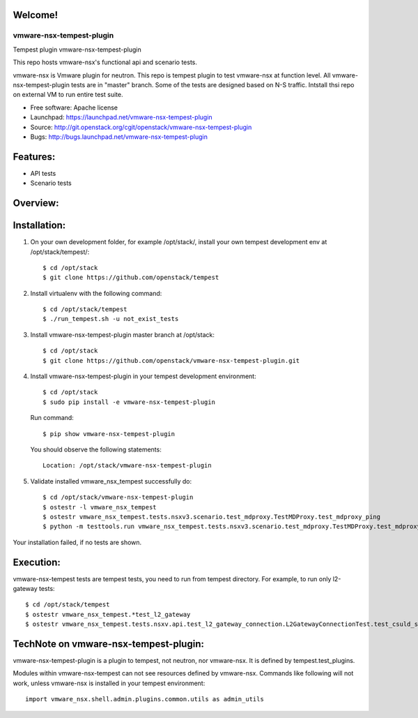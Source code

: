 Welcome!
========

===============================
vmware-nsx-tempest-plugin
===============================

Tempest plugin vmware-nsx-tempest-plugin


This repo hosts vmware-nsx's functional api and scenario tests.

vmware-nsx is Vmware plugin for neutron. This repo is tempest plugin to
test vmware-nsx at function level. All vmware-nsx-tempest-plugin tests
are in "master" branch. Some of the tests are designed based on N-S traffic.
Intstall thsi repo on external VM to run entire test suite.

* Free software: Apache license
* Launchpad: https://launchpad.net/vmware-nsx-tempest-plugin
* Source: http://git.openstack.org/cgit/openstack/vmware-nsx-tempest-plugin
* Bugs: http://bugs.launchpad.net/vmware-nsx-tempest-plugin

Features:
=========

* API tests
* Scenario tests

Overview:
=========

Installation:
=============

#. On your own development folder, for example /opt/stack/,
   install your own tempest development env at /opt/stack/tempest/::

    $ cd /opt/stack
    $ git clone https://github.com/openstack/tempest

#. Install virtualenv with the following command::

    $ cd /opt/stack/tempest
    $ ./run_tempest.sh -u not_exist_tests

#. Install vmware-nsx-tempest-plugin master branch at /opt/stack::

    $ cd /opt/stack
    $ git clone https://github.com/openstack/vmware-nsx-tempest-plugin.git

#. Install vmware-nsx-tempest-plugin in your tempest development environment::

    $ cd /opt/stack
    $ sudo pip install -e vmware-nsx-tempest-plugin

   Run command::

    $ pip show vmware-nsx-tempest-plugin

   You should observe the following statements::

    Location: /opt/stack/vmware-nsx-tempest-plugin

#. Validate installed vmware_nsx_tempest successfully do::

    $ cd /opt/stack/vmware-nsx-tempest-plugin
    $ ostestr -l vmware_nsx_tempest
    $ ostestr vmware_nsx_tempest.tests.nsxv3.scenario.test_mdproxy.TestMDProxy.test_mdproxy_ping
    $ python -m testtools.run vmware_nsx_tempest.tests.nsxv3.scenario.test_mdproxy.TestMDProxy.test_mdproxy_ping

Your installation failed, if no tests are shown.

Execution:
==========

vmware-nsx-tempest tests are tempest tests, you need to
run from tempest directory. For example, to run only l2-gateway tests::

    $ cd /opt/stack/tempest
    $ ostestr vmware_nsx_tempest.*test_l2_gateway
    $ ostestr vmware_nsx_tempest.tests.nsxv.api.test_l2_gateway_connection.L2GatewayConnectionTest.test_csuld_single_device_interface_vlan

TechNote on vmware-nsx-tempest-plugin:
=========================================

vmware-nsx-tempest-plugin is a plugin to tempest, not neutron, nor vmware-nsx.
It is defined by tempest.test_plugins.

Modules within vmware-nsx-tempest can not see resources defined
by vmware-nsx. Commands like following will not work, unless
vmware-nsx is installed in your tempest environment::

    import vmware_nsx.shell.admin.plugins.common.utils as admin_utils
